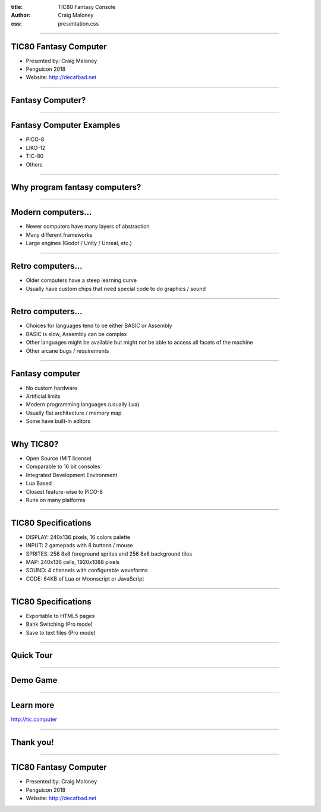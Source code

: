 :title: TIC80 Fantasy Console
:author: Craig Maloney
:css: presentation.css

.. title:: TIC80 Fantasy Console

----

TIC80 Fantasy Computer
======================

.. image:: ./tic80.png
    :height: 200px
    :width: 200px


* Presented by: Craig Maloney
* Penguicon 2018
* Website: `http://decafbad.net <http://decafbad.net>`_

----

Fantasy Computer?
=================

----

Fantasy Computer Examples
=========================

* PICO-8
* LIKO-12
* TIC-80
* Others

----

Why program fantasy computers?
==============================

----

Modern computers...
===================

* Newer computers have many layers of abstraction
* Many different frameworks
* Large engines (Godot / Unity / Unreal, etc.)

----

Retro computers...
==================

* Older computers have a steep learning curve
* Usually have custom chips that need special code to do graphics / sound

----

Retro computers...
==================

* Choices for languages tend to be either BASIC or Assembly
* BASIC is slow, Assembly can be complex
* Other languages might be available but might not be able to access all facets of the machine
* Other arcane bugs / requirements

----

Fantasy computer
================

* No custom hardware
* Artificial limits
* Modern programming languages (usually Lua)
* Usually flat architecture / memory map
* Some have built-in editors

----

Why TIC80?
==========

* Open Source (MIT license)
* Comparable to 16 bit consoles
* Integrated Development Environment
* Lua Based
* Closest feature-wise to PICO-8
* Runs on many platforms

----

TIC80 Specifications
====================

* DISPLAY: 240x136 pixels, 16 colors palette
* INPUT: 2 gamepads with 8 buttons / mouse
* SPRITES: 256 8x8 foreground sprites and 256 8x8 background tiles
* MAP: 240x136 cells, 1920x1088 pixels
* SOUND: 4 channels with configurable waveforms
* CODE: 64KB of Lua or Moonscript or JavaScript

----

TIC80 Specifications
====================

* Exportable to HTML5 pages
* Bank Switching (Pro mode)
* Save to text files (Pro mode)

----

Quick Tour
==========

----

Demo Game
=========

----

Learn more
==========

`http://tic.computer <http://tic.computer>`_

----

Thank you!
==========

----

TIC80 Fantasy Computer
======================

.. image:: ./tic80.png
    :height: 200px
    :width: 200px


* Presented by: Craig Maloney
* Penguicon 2018
* Website: `http://decafbad.net <http://decafbad.net>`_

